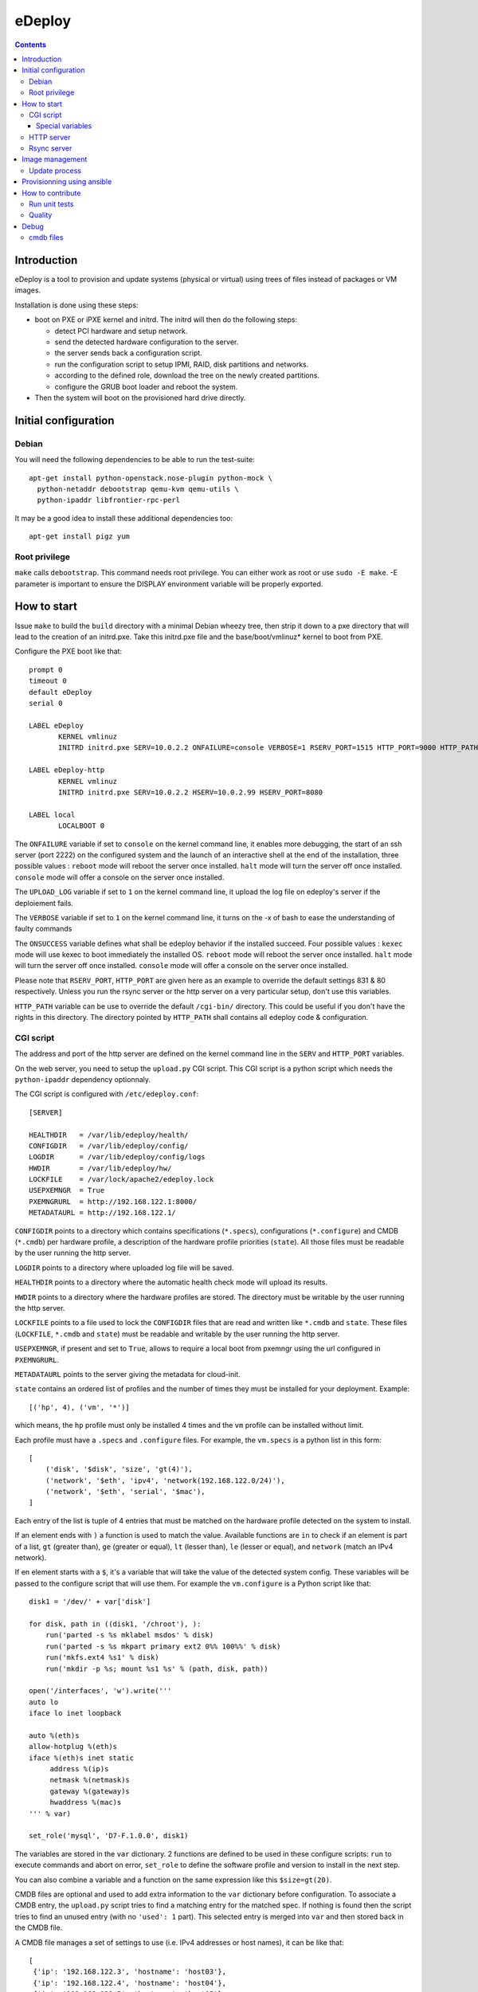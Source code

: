 eDeploy
=======

.. contents::

Introduction
------------

eDeploy is a tool to provision and update systems (physical or virtual)
using trees of files instead of packages or VM images.

Installation is done using these steps:

- boot on PXE or iPXE kernel and initrd. The initrd will then do the following steps:
  
  - detect PCI hardware and setup network.

  - send the detected hardware configuration to the server.

  - the server sends back a configuration script.

  - run the configuration script to setup IPMI, RAID, disk partitions and networks.

  - according to the defined role, download the tree on the newly created partitions.

  - configure the GRUB boot loader and reboot the system.

- Then the system will boot on the provisioned hard drive directly.

Initial configuration
---------------------

Debian
++++++

You will need the following dependencies to be able to run the test-suite::

 apt-get install python-openstack.nose-plugin python-mock \
   python-netaddr debootstrap qemu-kvm qemu-utils \
   python-ipaddr libfrontier-rpc-perl

It may be a good idea to install these additional dependencies too::

 apt-get install pigz yum

Root privilege
++++++++++++++

``make`` calls ``debootstrap``. This command needs root privilege. You can
either work as root or use ``sudo -E make``. -E parameter is important to
ensure the DISPLAY environment variable will be properly exported.

How to start
------------

Issue ``make`` to build the ``build`` directory with a minimal Debian
wheezy tree, then strip it down to a pxe directory that will lead to
the creation of an initrd.pxe. Take this initrd.pxe file and the
base/boot/vmlinuz* kernel to boot from PXE.

Configure the PXE boot like that::

 prompt 0
 timeout 0
 default eDeploy
 serial 0

 LABEL eDeploy
 	KERNEL vmlinuz
 	INITRD initrd.pxe SERV=10.0.2.2 ONFAILURE=console VERBOSE=1 RSERV_PORT=1515 HTTP_PORT=9000 HTTP_PATH=/cgi-bin/edeploy/ UPLOAD_LOG=1 ONSUCCESS=kexec

 LABEL eDeploy-http
 	KERNEL vmlinuz
 	INITRD initrd.pxe SERV=10.0.2.2 HSERV=10.0.2.99 HSERV_PORT=8080

 LABEL local
 	LOCALBOOT 0

The ``ONFAILURE`` variable if set to ``console`` on the kernel command line, it
enables more debugging, the start of an ssh server (port 2222) on the configured
system and the launch of an interactive shell at the end of the
installation, three possible values :
``reboot`` mode will reboot the server once installed.
``halt`` mode will turn the server off once installed.
``console`` mode will offer a console on the server once installed.

The ``UPLOAD_LOG`` variable if set to ``1`` on the kernel command line, it
upload the log file on edeploy's server if the deploiement fails.

The ``VERBOSE`` variable if set to ``1`` on the kernel command line, it turns on
the -x of bash to ease the understanding of faulty commands

The ``ONSUCCESS`` variable defines what shall be edeploy behavior
if the installed succeed. Four possible values :
``kexec`` mode will use kexec to boot immediately the installed OS.
``reboot`` mode will reboot the server once installed.
``halt`` mode will turn the server off once installed.
``console`` mode will offer a console on the server once installed.

Please note that ``RSERV_PORT``, ``HTTP_PORT`` are given here as an
example to override the default settings 831 & 80 respectively.
Unless you run the rsync server or the http server on a very
particular setup, don't use this variables.

``HTTP_PATH`` variable can be use to override the default ``/cgi-bin/`` directory.
This could be useful if you don't have the rights in this directory.
The directory pointed by ``HTTP_PATH`` shall contains all edeploy code & configuration.

CGI script
++++++++++

The address and port of the http server are defined on the kernel
command line in the ``SERV`` and ``HTTP_PORT`` variables.

On the web server, you need to setup the ``upload.py`` CGI
script. This CGI script is a python script which needs the
``python-ipaddr`` dependency optionnaly.

The CGI script is configured with ``/etc/edeploy.conf``::

 [SERVER]

 HEALTHDIR   = /var/lib/edeploy/health/
 CONFIGDIR   = /var/lib/edeploy/config/
 LOGDIR      = /var/lib/edeploy/config/logs
 HWDIR       = /var/lib/edeploy/hw/
 LOCKFILE    = /var/lock/apache2/edeploy.lock
 USEPXEMNGR  = True
 PXEMNGRURL  = http://192.168.122.1:8000/
 METADATAURL = http://192.168.122.1/

``CONFIGDIR`` points to a directory which contains specifications
(``*.specs``), configurations (``*.configure``) and CMDB (``*.cmdb``)
per hardware profile, a description of the hardware profile priorities
(``state``). All those files must be readable by the user running the
http server.

``LOGDIR`` points to a directory where uploaded log file will be saved.

``HEALTHDIR`` points to a directory where the automatic health check
mode will upload its results.

``HWDIR`` points to a directory where the hardware profiles are
stored. The directory must be writable by the user running the http
server.

``LOCKFILE`` points to a file used to lock the ``CONFIGDIR`` files
that are read and written like ``*.cmdb`` and ``state``. These files
(``LOCKFILE``, ``*.cmdb`` and ``state``) must be readable and writable
by the user running the http server.

``USEPXEMNGR``, if present and set to ``True``, allows to require a
local boot from pxemngr using the url configured in ``PXEMNGRURL``.

``METADATAURL`` points to the server giving the metadata for cloud-init.

``state`` contains an ordered list of profiles and the number of times
they must be installed for your deployment. Example::

 [('hp', 4), ('vm', '*')]

which means, the ``hp`` profile must only be installed 4 times and the
``vm`` profile can be installed without limit.

Each profile must have a ``.specs`` and ``.configure`` files. For
example, the ``vm.specs`` is a python list in this form::

 [
     ('disk', '$disk', 'size', 'gt(4)'),
     ('network', '$eth', 'ipv4', 'network(192.168.122.0/24)'),
     ('network', '$eth', 'serial', '$mac'),
 ]

Each entry of the list is tuple of 4 entries that must be matched on
the hardware profile detected on the system to install.

If an element ends with ``)`` a function is used to match the
value. Available functions are ``in`` to check if an element is part
of a list, ``gt`` (greater than), ``ge`` (greater or equal), ``lt``
(lesser than), ``le`` (lesser or equal), and ``network`` (match an
IPv4 network).

If en element starts with a ``$``, it's a variable that will take the
value of the detected system config. These variables will be passed to
the configure script that will use them. For example the
``vm.configure`` is a Python script like that::

 disk1 = '/dev/' + var['disk']

 for disk, path in ((disk1, '/chroot'), ):
     run('parted -s %s mklabel msdos' % disk)
     run('parted -s %s mkpart primary ext2 0%% 100%%' % disk)
     run('mkfs.ext4 %s1' % disk)
     run('mkdir -p %s; mount %s1 %s' % (path, disk, path))

 open('/interfaces', 'w').write('''
 auto lo
 iface lo inet loopback
 
 auto %(eth)s
 allow-hotplug %(eth)s
 iface %(eth)s inet static
      address %(ip)s
      netmask %(netmask)s
      gateway %(gateway)s
      hwaddress %(mac)s
 ''' % var)
 
 set_role('mysql', 'D7-F.1.0.0', disk1)

The variables are stored in the ``var`` dictionary. 2 functions are
defined to be used in these configure scripts: ``run`` to execute
commands and abort on error, ``set_role`` to define the software
profile and version to install in the next step.

You can also combine a variable and a function on the same expression
like this ``$size=gt(20)``.

CMDB files are optional and used to add extra information to the
``var`` dictionary before configuration. To associate a CMDB entry,
the ``upload.py`` script tries to find a matching entry for the
matched spec. If nothing is found then the script tries to find an
unused entry (with no ``'used': 1`` part). This selected entry is
merged into ``var`` and then stored back in the CMDB file.

A CMDB file manages a set of settings to use (i.e. IPv4 addresses or
host names), it can be like that::

 [
  {'ip': '192.168.122.3', 'hostname': 'host03'},
  {'ip': '192.168.122.4', 'hostname': 'host04'},
  {'ip': '192.168.122.5', 'hostname': 'host05'},
  {'ip': '192.168.122.6', 'hostname': 'host06'},
  {'ip': '192.168.122.7', 'hostname': 'host07'}
 ]

Once an entry has been used, the CMDB file will be like that::

 [
  {'disk': 'vda',
   'eth': 'eth0',
   'hostname': 'host3',
   'ip': '192.168.122.3',
   'mac': '52:54:00:88:17:3c',
   'used': 1},
  {'ip': '192.168.122.4', 'hostname': 'host04'},
  {'ip': '192.168.122.5', 'hostname': 'host05'},
  {'ip': '192.168.122.6', 'hostname': 'host06'},
  {'ip': '192.168.122.7', 'hostname': 'host07'}
 ]

There is also an helper function that can be used like that to avoid
to create long list of entries::

 generate({'ip': '192.168.122.3-7', 'hostname': 'host03-07'})

The first time the ``upload.py`` script reads it, it expands the list
and stores it in the regular form.

Special variables
'''''''''''''''''

If you define variables with 2 ``$``, only those variables will be
used to match entries in the CMDB.

This is useful if you want to match for example system tags to
specific settings like that::

 [
  ('system', 'product', 'serial', '$$tag'),
  ('network', '$eth', 'serial', '$mac'),
 ]

but you don't know in advance the MAC addresses or the names of the
network interface in the CMDB::

 generate({'tag': ('TAG1', 'TAG2', 'TAG3'),
           'ip': '192.168.122.3-5',
           'hostname': 'host3-5'})

HTTP server
++++++++++++
If required, an HTTP server can be used to get the OS images.
Setting up the ``HSERV`` and optionally ``HSERV_PORT`` variables to
target the appropriate server. An ``install`` directory shall be available
from the root directory to get ``.edeploy`` files.

eDeploy downloads the image files by using the following URL:
  ``http://${HSERV}:${HSERV_PORT}//install/${ROLE}-${VERS}.edeploy``

Rsync server
++++++++++++

The address and port of the rsync server are defined on the kernel
command line in the ``RSERV`` and ``RSERV_PORT`` variables. Change the
address before testing. The rsync server must be started as root right
now and configured to serve an install target like this in the
/etc/rsyncd.conf::

 uid = root
 gid = root
 
 [install]
         path = /var/lib/debootstrap/install
         comment = eDeploy install trees
 
 [metadata]
         path = /var/lib/debootstrap/metadata
         comment = eDeploy metadata

Image management
----------------

To build and test the install procedure under kvm::

 ./update-scenario.sh
 cd /var/lib/debootstrap/install/D7-F.1.0.0
 qemu-img create disk 10G
 kvm -initrd initrd.pxe -kernel base/boot/vmlinuz-3.2.0-4-amd64 -hda disk
 kvm -hda disk

Log into the root account and then launch the following command to
display available update version::

 edeploy list

To update to the new version of mysql::

 edeploy upgrade D7-F.1.0.1

And then you can test the kernel update process::

 edeploy upgrade D7-F.1.0.2

You can also verify what has been changed from the initial install or
upgrade by running::

 edeploy verify

or::

  edeploy test-upgrade <to-version>


Update process
++++++++++++++

The different trees must be available under the ``[install]`` rsync
server setting like that::

 <version>/<role>/

For example::

 D7-F.1.0.0/mysql/

To allow updates from on version of a profile to another version,
special files must be available under the ``[metadata]`` rsync server
setting like that::

 <from version>/<role>/<to version>/

For example to allow an update from ``D7-F.1.0.0`` to ``D7-F.1.0.1``
for the ``mysql`` role, you must have this::

 D7-F.1.0.0/mysql/D7-F.1.0.1/

This directory must contain an ``exclude`` file which defines the list
of files to exclude from the synchronization. These files are the
changing files like data or generated files. You can use ``edeploy
test-upgrade <to version>`` to help defining these files.

This directory could also contain 2 scripts ``pre`` and ``post`` which
will be run if present before synchronizing the files to stop services
and after the synchro for example to restart stopped services. The
``post`` script can report that a reboot is needed by exiting with a
return code of 100.

Provisionning using ansible
---------------------------

Create an ``hosts`` INI file in the ``ansible`` sub-directory using an
``[edeployservers]`` section where you specify the name for the
server you want to provision::

  [edeployservers]

  edeploy	ansible_ssh_host=192.168.122.9

Then in the ``ansible`` directory, just issue the following command::

  ansible-playbook -i hosts edeploy-install.yml

You can alternatively activate the support of pxemngr using the
following command line::

   ansible-playbook -i hosts edeploy-install.yml --extra-vars pxemngr=true

How to contribute
-----------------

- Pull requests please.
- Bonus points for feature branches.

Run unit tests
++++++++++++++

On debian-based hosts, install ``python-pexpect``, ``python-mock`` and ``python-nose``
packages and then run ``make test``.

Quality
+++++++

We use ``flake8`` and ``pylint`` to help us develop using a common
style. You can run them by hand or use the ``make quality`` command in
the top directory of the project.

Debug
-----

For ``specs`` debug

- On eDeploy server ``multitail /var/log/apache2/{error,access}.log /var/log/syslog``
- And on booted but unmatch profile vm ``curl -s -S -F file=@/hw.py http://<ip-edeploy-srv>:80/cgi-bin/upload.py``
- Or see uploaded ``.hw`` files on the eDeploy server (in ``HWDIR`` directory)

cmdb files
++++++++++

config/foo.cmdb files are updated during ``make test`` execution. The files will show up add changed in git.
You can ignore these changes with this command::

    git update-index --assume-unchanged config/kvm-test.cmdb

To revert the configuration, just run::

    git update-index --no-assume-unchanged config/kvm-test.cmdb
